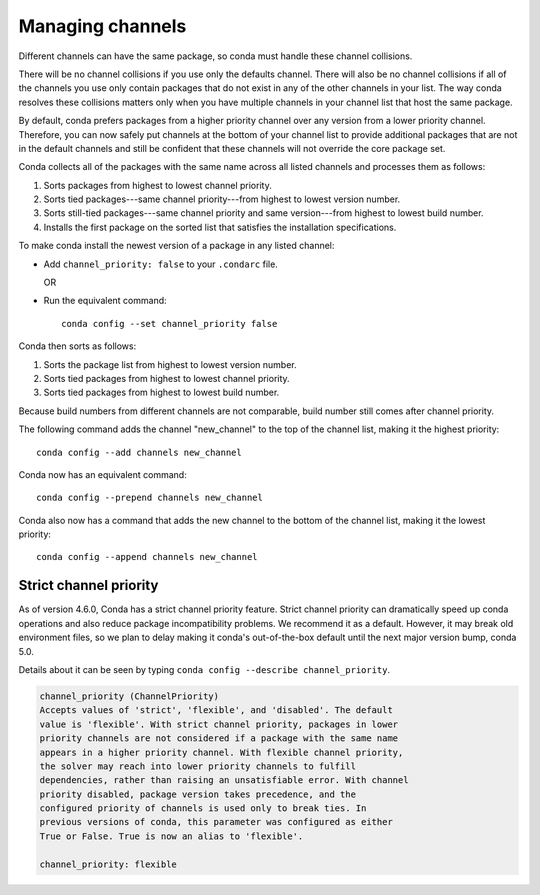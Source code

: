 =================
Managing channels
=================

Different channels can have the same package, so conda must handle these
channel collisions.

There will be no channel collisions if you use only the defaults channel.
There will also be no channel collisions if all of the channels you use only
contain packages that do not exist in any of the other channels in your list.
The way conda resolves these collisions matters only when you have multiple
channels in your channel list that host the same package.

By default, conda prefers packages from a higher priority
channel over any version from a lower priority channel.
Therefore, you can now safely put channels at the bottom of your
channel list to provide additional packages that are not in the
default channels and still be confident that these channels will
not override the core package set.

Conda collects all of the packages with the same name across all
listed channels and processes them as follows:

#. Sorts packages from highest to lowest channel priority.

#. Sorts tied packages---same channel priority---from highest to
   lowest version number.

#. Sorts still-tied packages---same channel priority and same
   version---from highest to lowest build number.

#. Installs the first package on the sorted list that satisfies
   the installation specifications.

To make conda install the newest version
of a package in any listed channel:

* Add ``channel_priority: false`` to your ``.condarc`` file.

  OR

* Run the equivalent command::
  
    conda config --set channel_priority false

Conda then sorts as follows:

#. Sorts the package list from highest to lowest version number.

#. Sorts tied packages from highest to lowest channel priority.

#. Sorts tied packages from highest to lowest build number.

Because build numbers from different channels are not
comparable, build number still comes after channel priority.

The following command adds the channel "new_channel" to the top
of the channel list, making it the highest priority::

  conda config --add channels new_channel

Conda now has an equivalent command::

  conda config --prepend channels new_channel

Conda also now has a command that adds the new channel to the
bottom of the channel list, making it the lowest priority::

  conda config --append channels new_channel

.. _strict:

Strict channel priority
=======================

As of version 4.6.0, Conda has a strict channel priority feature. 
Strict channel priority can dramatically speed up conda operations and
also reduce package incompatibility problems. We recommend it as a default.
However, it may break old environment files, so we plan to delay making it
conda's out-of-the-box default until the next major version bump, conda 5.0.

Details about it can be seen by typing ``conda config --describe channel_priority``.

.. code-block:: none

    channel_priority (ChannelPriority)
    Accepts values of 'strict', 'flexible', and 'disabled'. The default
    value is 'flexible'. With strict channel priority, packages in lower
    priority channels are not considered if a package with the same name
    appears in a higher priority channel. With flexible channel priority,
    the solver may reach into lower priority channels to fulfill
    dependencies, rather than raising an unsatisfiable error. With channel
    priority disabled, package version takes precedence, and the
    configured priority of channels is used only to break ties. In
    previous versions of conda, this parameter was configured as either
    True or False. True is now an alias to 'flexible'.
 
    channel_priority: flexible




